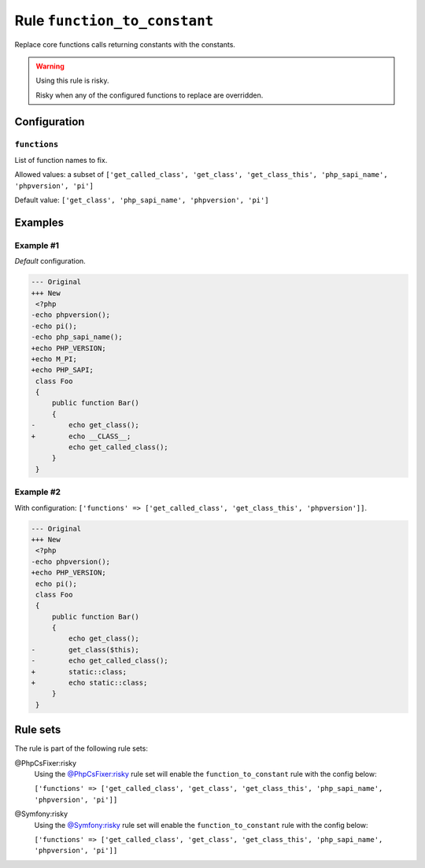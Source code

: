 =============================
Rule ``function_to_constant``
=============================

Replace core functions calls returning constants with the constants.

.. warning:: Using this rule is risky.

   Risky when any of the configured functions to replace are overridden.

Configuration
-------------

``functions``
~~~~~~~~~~~~~

List of function names to fix.

Allowed values: a subset of ``['get_called_class', 'get_class', 'get_class_this', 'php_sapi_name', 'phpversion', 'pi']``

Default value: ``['get_class', 'php_sapi_name', 'phpversion', 'pi']``

Examples
--------

Example #1
~~~~~~~~~~

*Default* configuration.

.. code-block:: diff

   --- Original
   +++ New
    <?php
   -echo phpversion();
   -echo pi();
   -echo php_sapi_name();
   +echo PHP_VERSION;
   +echo M_PI;
   +echo PHP_SAPI;
    class Foo
    {
        public function Bar()
        {
   -        echo get_class();
   +        echo __CLASS__;
            echo get_called_class();
        }
    }

Example #2
~~~~~~~~~~

With configuration: ``['functions' => ['get_called_class', 'get_class_this', 'phpversion']]``.

.. code-block:: diff

   --- Original
   +++ New
    <?php
   -echo phpversion();
   +echo PHP_VERSION;
    echo pi();
    class Foo
    {
        public function Bar()
        {
            echo get_class();
   -        get_class($this);
   -        echo get_called_class();
   +        static::class;
   +        echo static::class;
        }
    }

Rule sets
---------

The rule is part of the following rule sets:

@PhpCsFixer:risky
  Using the `@PhpCsFixer:risky <./../../ruleSets/PhpCsFixerRisky.rst>`_ rule set will enable the ``function_to_constant`` rule with the config below:

  ``['functions' => ['get_called_class', 'get_class', 'get_class_this', 'php_sapi_name', 'phpversion', 'pi']]``

@Symfony:risky
  Using the `@Symfony:risky <./../../ruleSets/SymfonyRisky.rst>`_ rule set will enable the ``function_to_constant`` rule with the config below:

  ``['functions' => ['get_called_class', 'get_class', 'get_class_this', 'php_sapi_name', 'phpversion', 'pi']]``
